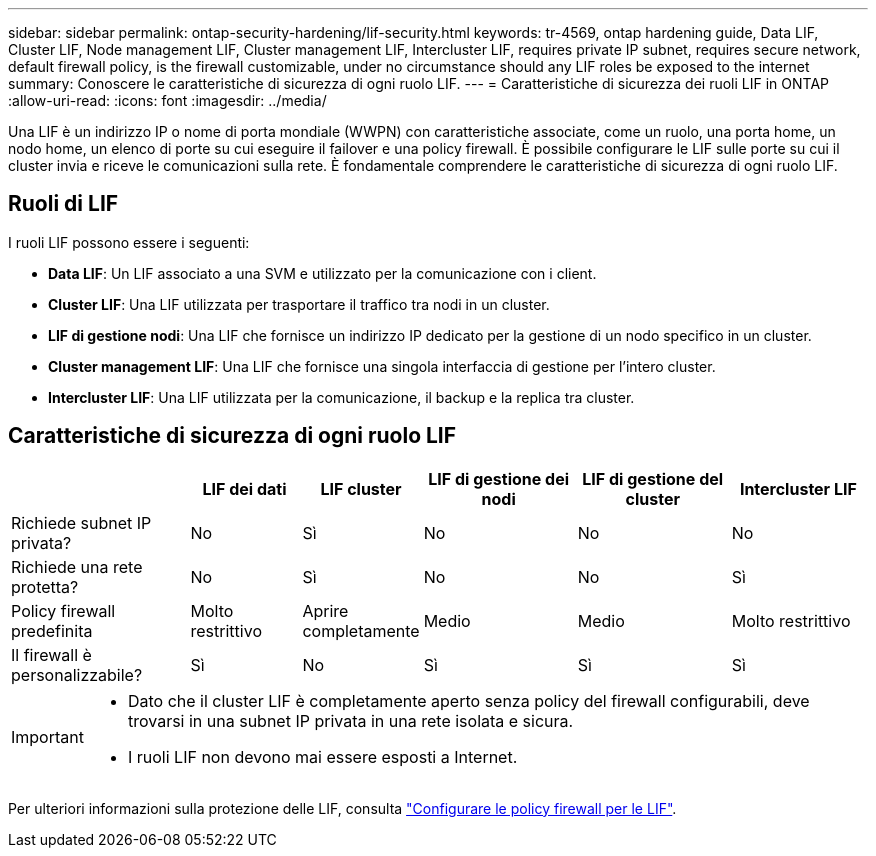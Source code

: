 ---
sidebar: sidebar 
permalink: ontap-security-hardening/lif-security.html 
keywords: tr-4569, ontap hardening guide, Data LIF, Cluster LIF, Node management LIF, Cluster management LIF, Intercluster LIF, requires private IP subnet, requires secure network, default firewall policy, is the firewall customizable, under no circumstance should any LIF roles be exposed to the internet 
summary: Conoscere le caratteristiche di sicurezza di ogni ruolo LIF. 
---
= Caratteristiche di sicurezza dei ruoli LIF in ONTAP
:allow-uri-read: 
:icons: font
:imagesdir: ../media/


[role="lead"]
Una LIF è un indirizzo IP o nome di porta mondiale (WWPN) con caratteristiche associate, come un ruolo, una porta home, un nodo home, un elenco di porte su cui eseguire il failover e una policy firewall. È possibile configurare le LIF sulle porte su cui il cluster invia e riceve le comunicazioni sulla rete. È fondamentale comprendere le caratteristiche di sicurezza di ogni ruolo LIF.



== Ruoli di LIF

I ruoli LIF possono essere i seguenti:

* *Data LIF*: Un LIF associato a una SVM e utilizzato per la comunicazione con i client.
* *Cluster LIF*: Una LIF utilizzata per trasportare il traffico tra nodi in un cluster.
* *LIF di gestione nodi*: Una LIF che fornisce un indirizzo IP dedicato per la gestione di un nodo specifico in un cluster.
* *Cluster management LIF*: Una LIF che fornisce una singola interfaccia di gestione per l'intero cluster.
* *Intercluster LIF*: Una LIF utilizzata per la comunicazione, il backup e la replica tra cluster.




== Caratteristiche di sicurezza di ogni ruolo LIF

[cols="21%,13%,14%,18%,18%,16%"]
|===
|  | LIF dei dati | LIF cluster | LIF di gestione dei nodi | LIF di gestione del cluster | Intercluster LIF 


| Richiede subnet IP privata? | No | Sì | No | No | No 


| Richiede una rete protetta? | No | Sì | No | No | Sì 


| Policy firewall predefinita | Molto restrittivo | Aprire completamente | Medio | Medio | Molto restrittivo 


| Il firewall è personalizzabile? | Sì | No | Sì | Sì | Sì 
|===
[IMPORTANT]
====
* Dato che il cluster LIF è completamente aperto senza policy del firewall configurabili, deve trovarsi in una subnet IP privata in una rete isolata e sicura.
* I ruoli LIF non devono mai essere esposti a Internet.


====
Per ulteriori informazioni sulla protezione delle LIF, consulta link:https://docs.netapp.com/us-en/ontap/networking/configure_firewall_policies_for_lifs.html["Configurare le policy firewall per le LIF"^].
